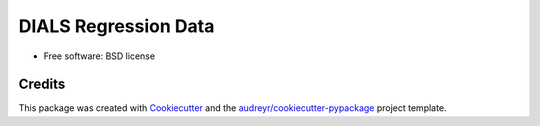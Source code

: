 =====================
DIALS Regression Data
=====================

.. image:: https://img.shields.io/pypi/v/data.svg
        :target: https://pypi.python.org/pypi/data

.. image:: https://img.shields.io/travis/pro/dials/data.svg
        :target: https://travis-ci.com/dials/data

.. image:: https://pyup.io/repos/github/dials/data/shield.svg
     :target: https://pyup.io/repos/github/dials/data/
     :alt: Updates



* Free software: BSD license

Credits
-------

This package was created with Cookiecutter_ and the `audreyr/cookiecutter-pypackage`_ project template.

.. _Cookiecutter: https://github.com/audreyr/cookiecutter
.. _`audreyr/cookiecutter-pypackage`: https://github.com/audreyr/cookiecutter-pypackage
